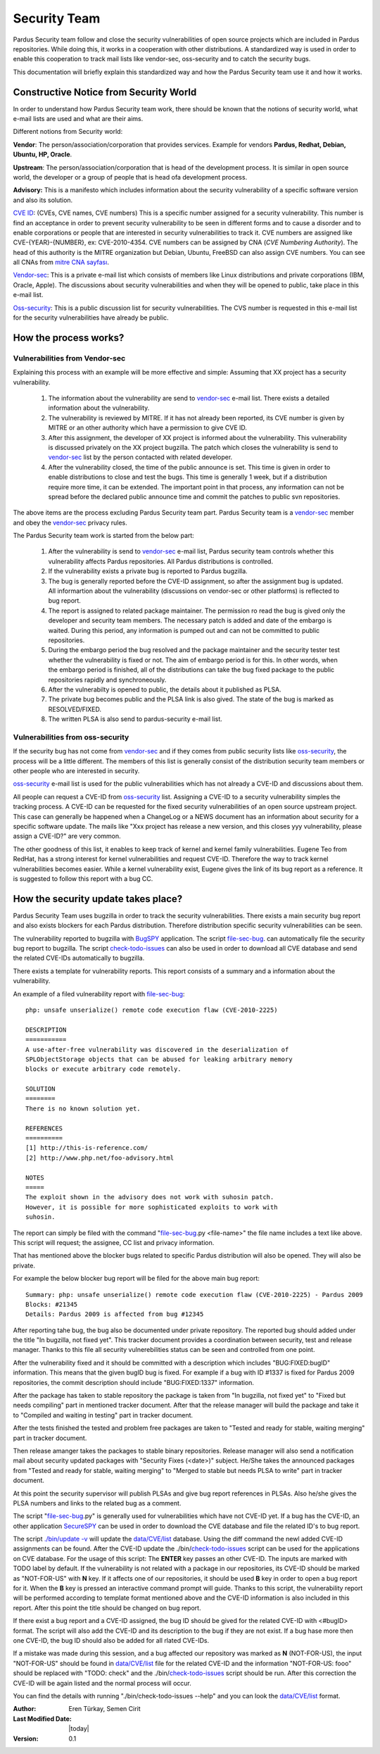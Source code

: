 .. _security-team:

Security Team
=============

Pardus Security team follow and close the security vulnerabilities of open source
projects which are included in Pardus repositories. While doing this, it works in
a cooperation with other distributions.  A standardized way is used in order to
enable this cooperation to track mail lists like vendor-sec, oss-security and to
catch the security bugs.

This documentation will briefly explain this standardized way and how the
Pardus Security team use it and how it works.

Constructive Notice from Security World
--------------------------------------

In order to understand how Pardus Security team work, there should be known that
the notions of security world, what e-mail lists are used and what are their aims.

Different notions from Security world:

**Vendor**: The person/association/corporation that provides services. Example
for vendors  **Pardus, Redhat, Debian, Ubuntu, HP, Oracle**.

**Upstream**: The person/association/corporation that is head of the development
process. It is similar in open source world, the developer or a group of people
that is head ofa development process.

**Advisory:** This is a manifesto which includes information about the security
vulnerability of a specific software version and also its solution.

`CVE ID`_: (CVEs, CVE names, CVE numbers) This is a specific number assigned for
a security vulnerability. This number is find an acceptance in order to prevent
security vulnerability to be seen in different forms and to cause a disorder and
to enable corporations or people that are interested in security vulnerabilities
to track it.
CVE numbers are assigned like CVE-{YEAR}-{NUMBER}, ex: CVE-2010-4354. CVE numbers
can be assigned by CNA (*CVE Numbering Authority*). The head of this authority is
the MITRE organization but Debian, Ubuntu, FreeBSD can also assign CVE numbers.
You can see all CNAs from `mitre CNA sayfası`_.

`Vendor-sec`_: This is a private e-mail list which consists of members like Linux
distributions and private corporations (IBM, Oracle, Apple). The discussions
about security vulnerabilities and when they will be opened to public, take place
in this e-mail list.

Oss-security_: This is a public discussion list for security vulnerabilities.
The CVS number is requested in this e-mail list for the security vulnerabilities
have already be public.

.. _CVE ID: http://cve.mitre.org/cve/identifiers/index.html
.. _mitre CNA sayfası: http://cve.mitre.org/cve/cna.html
.. _Vendor-sec: http://oss-security.openwall.org/wiki/mailing-lists/vendor-sec
.. _Oss-security: http://oss-security.openwall.org/wiki/about

How the process works?
----------------------

Vulnerabilities from Vendor-sec
^^^^^^^^^^^^^^^^^^^^^^^^^^^^^^^

Explaining this process with an example will be more effective and simple:
Assuming that XX project has a security vulnerability.

    #. The information about the vulnerability are send to vendor-sec_ e-mail list. There exists a detailed information about the vulnerability.

    #. The vulnerability is reviewed by MITRE. If it has not already been reported, its CVE number is given by MITRE or an other authority which have a permission to give CVE ID.

    #. After this assignment, the developer of XX project is informed about the vulnerability. This vulnerability is discussed privately on the XX project bugzilla. The patch which closes the vulnerability is send to vendor-sec_ list by the person contacted with related developer.

    #. After the vulnerability closed, the time of the public announce is set. This time is given in order to enable distributions to close and test the bugs. This time is generally 1 week, but if a distribution require more time, it can be extended. The important point in that process, any information can not be spread before the declared public announce time and commit the patches to public svn repositories.

The above items are the process excluding Pardus Security team part. Pardus
Security team is a vendor-sec_ member and obey the vendor-sec_ privacy rules.

The Pardus Security team work is started from the below part:

    #. After the vulnerability is send to vendor-sec_ e-mail list, Pardus security team controls whether this vulnerability affects Pardus repositories. All Pardus distributions is controlled.

    #. If the vulnerability exists a private bug is reported to Pardus bugzilla.

    #. The bug is generally reported before the CVE-ID assignment, so after the assignment bug is updated. All informartion about the vulnerability (discussions on vendor-sec or other platforms) is reflected to bug report.

    #. The report is assigned to related package maintainer. The permission ro read the bug is gived only the developer and security team members. The necessary patch is added and date of the embargo is waited. During this period, any information is pumped out and can not be committed to public repositories.

    #. During the embargo period the bug resolved and the package maintainer and the security tester test whether the vulnerability is fixed or not. The aim of embargo period is for this. In other words, when the embargo period is finished, all of the distributions can take the bug fixed package to the public repositories rapidly and synchroneously.

    #. After the vulnerabilty is opened to public, the details about it published as PLSA.

    #. The private bug becomes public and the PLSA link is also gived. The state of the bug is marked as RESOLVED/FIXED.

    #. The written PLSA is also send to pardus-security e-mail list.

Vulnerabilities from oss-security
^^^^^^^^^^^^^^^^^^^^^^^^^^^^^^^^^

If the security bug has not come from vendor-sec_ and if they comes from public
security lists like oss-security_, the process will be a little different.
The members of this list is generally consist of the distribution security team
members or other people who are interested in security.

oss-security_ e-mail list is used for the public vulnerabilities which has not
already a CVE-ID and discussions about them.

All people can request a CVE-ID from oss-security_ list. Assigning a CVE-ID to a
security vulnerability simples the tracking process. A CVE-ID can be requested
for the fixed security vulnerabilities of an open source upstream project.
This case can generally be happened when a ChangeLog or a NEWS document has an
information about security for a specific software update. The mails like "Xxx
project has release a new version, and this closes yyy vulnerability, please
assign a CVE-ID?" are very common.

The other goodness of this list, it enables to keep track of kernel and kernel
family vulnerabilities. Eugene Teo from RedHat, has a strong interest for kernel
vulnerabilities and request CVE-ID. Therefore the way to track kernel
vulnerabilities becomes easier. While a kernel vulnerability exist, Eugene gives
the link of its bug report as a reference. It is suggested to follow this report
with a bug CC.


How the security update takes place?
------------------------------------

Pardus Security Team uses bugzilla in order to track the security vulnerabilities.
There exists a main security bug report and also exists blockers for each Pardus
distribution. Therefore distribution specific security vulnerabilities can be seen.

The vulnerability reported to bugzilla with BugSPY_ application. The script
file-sec-bug_.
can automatically file the security bug report to bugzilla. The script
check-todo-issues_
can also be used in order to download all CVE database and send the related
CVE-IDs automatically to bugzilla.

.. _BugSPY: http://svn.pardus.org.tr/uludag/trunk/bugspy/

There exists a template for vulnerability reports. This report consists of a
summary and a information about the vulnerability.

An example of a filed vulnerability report with file-sec-bug_::

        php: unsafe unserialize() remote code execution flaw (CVE-2010-2225)

        DESCRIPTION
        ===========
        A use-after-free vulnerability was discovered in the deserialization of
        SPLObjectStorage objects that can be abused for leaking arbitrary memory
        blocks or execute arbitrary code remotely.

        SOLUTION
        ========
        There is no known solution yet.

        REFERENCES
        ==========
        [1] http://this-is-reference.com/
        [2] http://www.php.net/foo-advisory.html

        NOTES
        =====
        The exploit shown in the advisory does not work with suhosin patch.
        However, it is possible for more sophisticated exploits to work with
        suhosin.

The report can simply be filed with the command "file-sec-bug_.py <file-name>"
the file name includes a text like above. This script will request; the
assignee, CC list and privacy information.

That has mentioned above the blocker bugs related to specific Pardus distribution
will also be opened. They will also be private.

For example the below blocker bug report will be filed for the above main bug report::

        Summary: php: unsafe unserialize() remote code execution flaw (CVE-2010-2225) - Pardus 2009
        Blocks: #21345
        Details: Pardus 2009 is affected from bug #12345

After reporting tahe bug, the bug also be documented under private repository.
The reported bug should added under the title "In bugzilla, not fixed yet".
This tracker document provides a coordination between security, test and release
manager. Thanks to this file all security vulnerebilities status can be seen and
controlled from one point.

After the vulnerability fixed and it should be committed with a description which
includes "BUG:FIXED:bugID" information. This means that the given bugID bug is
fixed. For example if a bug with ID #1337 is fixed for Pardus 2009 repositories,
the commit description should include "BUG:FIXED:1337" information.

After the package has taken to stable repository the package is taken from
"In bugzilla, not fixed yet" to "Fixed but needs compiling" part in mentioned
tracker document. After that the release manager will build the package and take
it to "Compiled and waiting in testing" part in tracker document.

After the tests finished the tested and problem free packages are taken to
"Tested and ready for stable, waiting merging" part in tracker document.

Then release amanger takes the packages to stable binary repositories. Release
manager will also send a notification mail about security updated packages with
"Security Fixes (<date>)" subject. He/She takes the announced packages from
"Tested and ready for stable, waiting merging" to "Merged to stable but needs
PLSA to write" part in tracker document.

At this point the security supervisor will publish PLSAs and give bug report
references in PLSAs. Also he/she gives the PLSA numbers and links to the related
bug as a comment.

The script "file-sec-bug_.py" is generally used for vulnerabilities which have not
CVE-ID yet. If a bug has the CVE-ID, an other application SecureSPY_ can be used in
order to download the CVE database and file the related ID's to bug report.

.. _SecureSPY: http://svn.pardus.org.tr/uludag/trunk/bugspy/security

The script `./bin/update -v <http://svn.pardus.org.tr/uludag/trunk/bugspy/security/bin/update>`_
will update the `data/CVE/list <http://svn.pardus.org.tr/uludag/trunk/bugspy/security/data/CVE/list>`_
database. Using the diff command the newl added CVE-ID assignments can be found.
After the CVE-ID update the
./bin/check-todo-issues_
script can be used for the applications on CVE database. For the usage of this
script: The **ENTER** key passes an other CVE-ID. The inputs are marked with TODO
label by default. If the vulnerability is not related with a package in our
repositories, its CVE-ID should be marked as "NOT-FOR-US" with **N** key. If
it affects one of our repositories, it should be used **B** key in order to open
a bug report for it. When the **B** key is pressed an interactive command prompt
will guide. Thanks to this script, the vulnerability report will be performed
according to template format mentioned above and the CVE-ID information is also
included in this report. After this point the title should be changed on bug
report.

If there exist a bug report and a CVE-ID assigned, the bug ID should be gived
for the related CVE-ID with <#bugID> format. The script will also add the CVE-ID
and its description to the bug if they are not exist. If a bug hase more then one
CVE-ID, the bug ID should also be added for all rlated CVE-IDs.

If a mistake was made during this session, and a bug affected our repository was
marked as **N** (NOT-FOR-US), the input "NOT-FOR-US" should be found in
`data/CVE/list <http://svn.pardus.org.tr/uludag/trunk/bugspy/security/data/CVE/list>`_
file for the related CVE-ID and the information "NOT-FOR-US: fooo" should be
replaced with "TODO: check" and the 
./bin/check-todo-issues_
script should be run. After this correction the CVE-ID will be again listed and
the normal process will occur. 

You can find the details with running "./bin/check-todo-issues --help" and
you can look the `data/CVE/list <http://svn.pardus.org.tr/uludag/trunk/bugspy/security/data/CVE/list>`_
format.

.. _file-sec-bug: http://svn.pardus.org.tr/uludag/trunk/bugspy/bin/file-sec-bug.py
.. _check-todo-issues: http://svn.pardus.org.tr/uludag/trunk/bugspy/security/data/CVE/list

:Author: Eren Türkay, Semen Cirit
:Last Modified Date: |today|
:Version: 0.1
